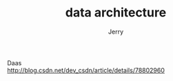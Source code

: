 #+TITLE: data architecture
#+AUTHOR: Jerry
#+OPTIONS: \n:t

Daas
http://blog.csdn.net/dev_csdn/article/details/78802960
